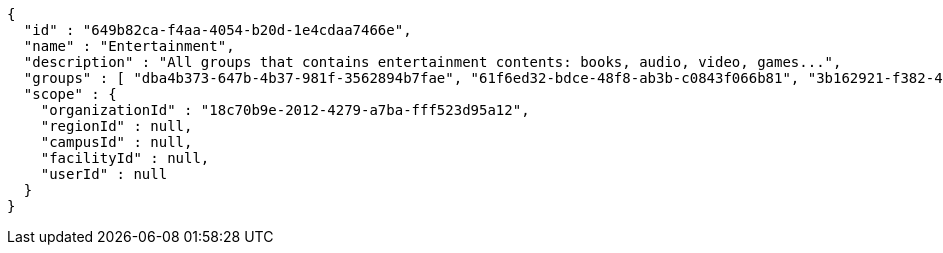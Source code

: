 [source,options="nowrap"]
----
{
  "id" : "649b82ca-f4aa-4054-b20d-1e4cdaa7466e",
  "name" : "Entertainment",
  "description" : "All groups that contains entertainment contents: books, audio, video, games...",
  "groups" : [ "dba4b373-647b-4b37-981f-3562894b7fae", "61f6ed32-bdce-48f8-ab3b-c0843f066b81", "3b162921-f382-4630-90f6-2d46e8a40099", "dab22468-e15c-433f-a250-1ff45f5ce0cf" ],
  "scope" : {
    "organizationId" : "18c70b9e-2012-4279-a7ba-fff523d95a12",
    "regionId" : null,
    "campusId" : null,
    "facilityId" : null,
    "userId" : null
  }
}
----